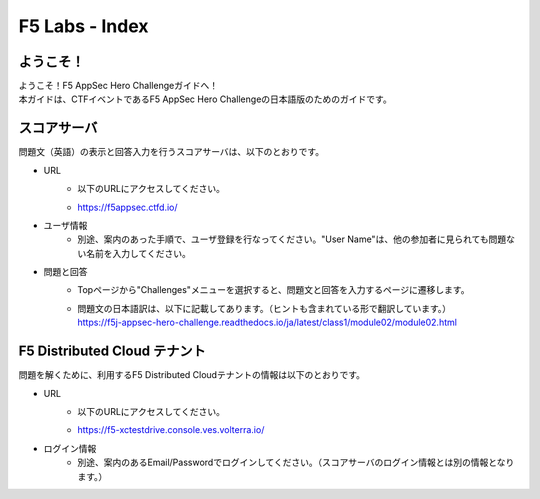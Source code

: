 F5 Labs - Index
####

ようこそ！
========

| ようこそ！F5 AppSec Hero Challengeガイドへ！
| 本ガイドは、CTFイベントであるF5 AppSec Hero Challengeの日本語版のためのガイドです。


スコアサーバ
========
問題文（英語）の表示と回答入力を行うスコアサーバは、以下のとおりです。

- URL
    - |  以下のURLにアクセスしてください。
    - | `https://f5appsec.ctfd.io/ <https://f5appsec.ctfd.io/>`__

- ユーザ情報
    - 別途、案内のあった手順で、ユーザ登録を行なってください。"User Name"は、他の参加者に見られても問題ない名前を入力してください。

- 問題と回答
    - Topページから"Challenges"メニューを選択すると、問題文と回答を入力するページに遷移します。
    - | 問題文の日本語訳は、以下に記載してあります。（ヒントも含まれている形で翻訳しています。）
      | `https://f5j-appsec-hero-challenge.readthedocs.io/ja/latest/class1/module02/module02.html <https://f5j-appsec-hero-challenge.readthedocs.io/ja/latest/class1/module02/module02.html>`__
  

F5 Distributed Cloud テナント
========
問題を解くために、利用するF5 Distributed Cloudテナントの情報は以下のとおりです。


- URL
    - |  以下のURLにアクセスしてください。
    - | `https://f5-xctestdrive.console.ves.volterra.io/ <https://f5-xctestdrive.console.ves.volterra.io/>`__

- ログイン情報
    - 別途、案内のあるEmail/Passwordでログインしてください。（スコアサーバのログイン情報とは別の情報となります。）

